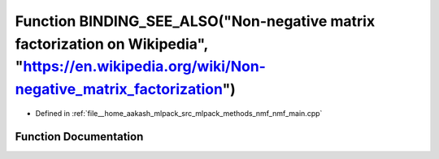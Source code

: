 .. _exhale_function_nmf__main_8cpp_1a29cb24cd15066d44f604cc3e37500cf0:

Function BINDING_SEE_ALSO("Non-negative matrix factorization on Wikipedia", "https://en.wikipedia.org/wiki/Non-negative_matrix_factorization")
==============================================================================================================================================

- Defined in :ref:`file__home_aakash_mlpack_src_mlpack_methods_nmf_nmf_main.cpp`


Function Documentation
----------------------


.. doxygenfunction:: BINDING_SEE_ALSO("Non-negative matrix factorization on Wikipedia", "https://en.wikipedia.org/wiki/Non-negative_matrix_factorization")
